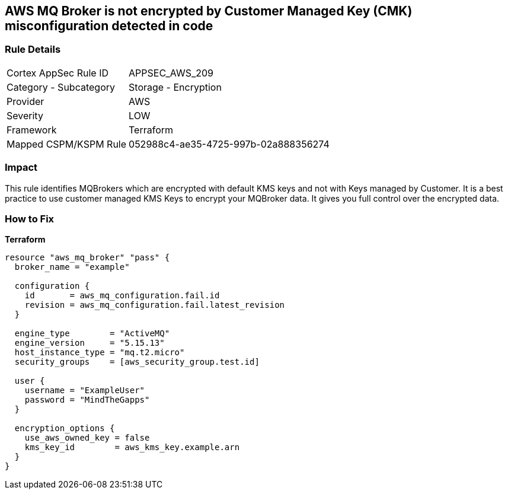 == AWS MQ Broker is not encrypted by Customer Managed Key (CMK) misconfiguration detected in code


=== Rule Details

[cols="1,2"]
|===
|Cortex AppSec Rule ID |APPSEC_AWS_209
|Category - Subcategory |Storage - Encryption
|Provider |AWS
|Severity |LOW
|Framework |Terraform
|Mapped CSPM/KSPM Rule |052988c4-ae35-4725-997b-02a888356274
|===




=== Impact
This rule identifies MQBrokers which are encrypted with default KMS keys and not with Keys managed by Customer.
It is a best practice to use customer managed KMS Keys to encrypt your MQBroker data.
It gives you full control over the encrypted data.

=== How to Fix


*Terraform* 




[source,text]
----
resource "aws_mq_broker" "pass" {
  broker_name = "example"

  configuration {
    id       = aws_mq_configuration.fail.id
    revision = aws_mq_configuration.fail.latest_revision
  }

  engine_type        = "ActiveMQ"
  engine_version     = "5.15.13"
  host_instance_type = "mq.t2.micro"
  security_groups    = [aws_security_group.test.id]

  user {
    username = "ExampleUser"
    password = "MindTheGapps"
  }

  encryption_options {
    use_aws_owned_key = false
    kms_key_id        = aws_kms_key.example.arn
  }
}
----

